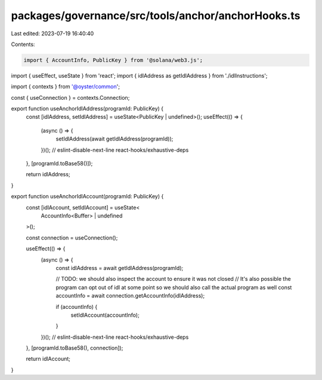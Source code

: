 packages/governance/src/tools/anchor/anchorHooks.ts
===================================================

Last edited: 2023-07-19 16:40:40

Contents:

.. code-block:: ts

    import { AccountInfo, PublicKey } from '@solana/web3.js';
import { useEffect, useState } from 'react';
import { idlAddress as getIdlAddress } from './idlInstructions';

import { contexts } from '@oyster/common';

const { useConnection } = contexts.Connection;

export function useAnchorIdlAddress(programId: PublicKey) {
  const [idlAddress, setIdlAddress] = useState<PublicKey | undefined>();
  useEffect(() => {
    (async () => {
      setIdlAddress(await getIdlAddress(programId));
    })();
    // eslint-disable-next-line react-hooks/exhaustive-deps
  }, [programId.toBase58()]);

  return idlAddress;
}

export function useAnchorIdlAccount(programId: PublicKey) {
  const [idlAccount, setIdlAccount] = useState<
    AccountInfo<Buffer> | undefined
  >();

  const connection = useConnection();

  useEffect(() => {
    (async () => {
      const idlAddress = await getIdlAddress(programId);

      // TODO: we should also inspect the account to ensure it was not closed
      //       It's also possible the program can opt out of idl at some point so we should also call the actual program as well
      const accountInfo = await connection.getAccountInfo(idlAddress);

      if (accountInfo) {
        setIdlAccount(accountInfo);
      }
    })();
    // eslint-disable-next-line react-hooks/exhaustive-deps
  }, [programId.toBase58(), connection]);

  return idlAccount;
}



